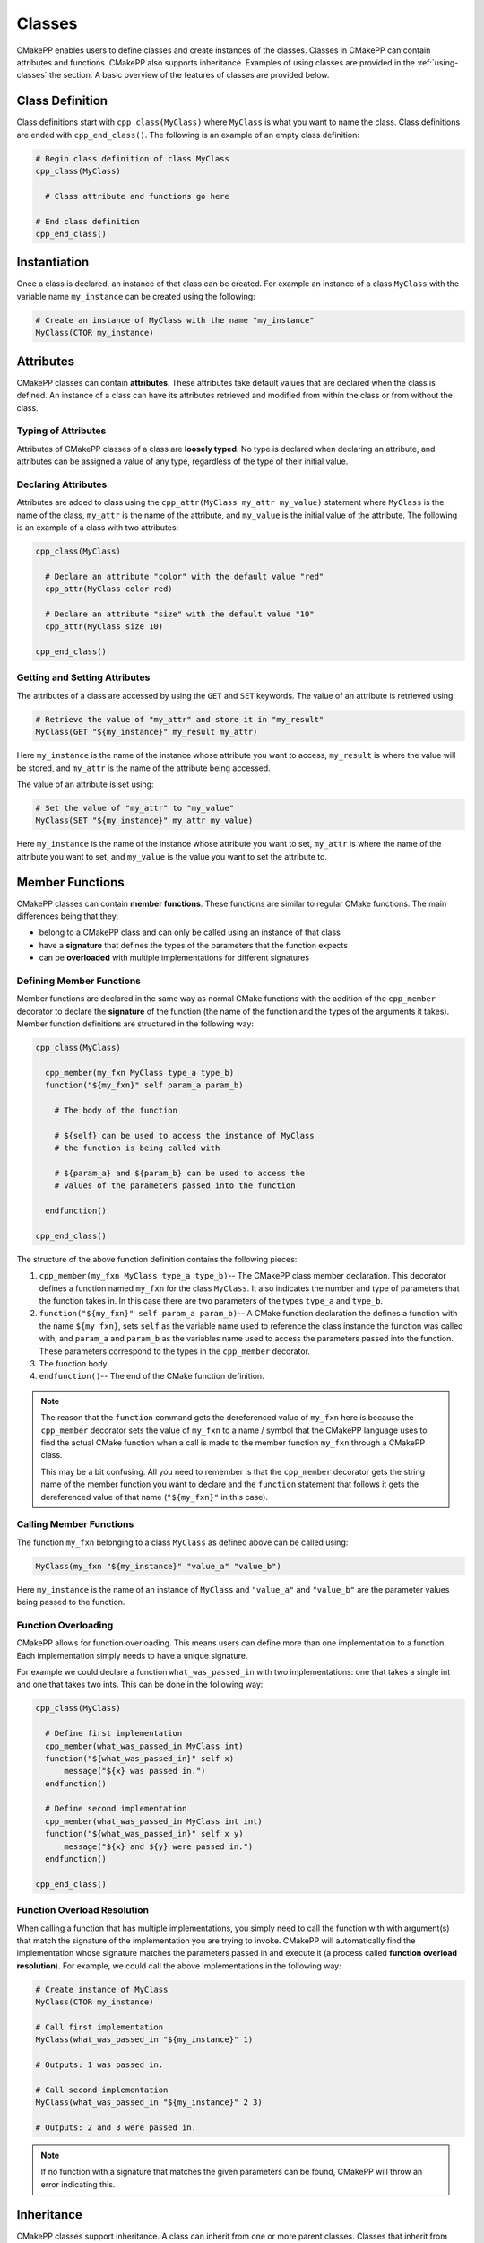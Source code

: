 *******
Classes
*******

CMakePP enables users to define classes and create instances of the classes.
Classes in CMakePP can contain attributes and functions. CMakePP also
supports inheritance. Examples of using classes are provided in the
:ref:`using-classes` the section. A basic overview of the features of classes
are provided below.

Class Definition
================

Class definitions start with ``cpp_class(MyClass)`` where ``MyClass`` is what
you want to name the class. Class definitions are ended with
``cpp_end_class()``. The following is an example of an empty class definition:

.. code-block:: cmake

  # Begin class definition of class MyClass
  cpp_class(MyClass)

    # Class attribute and functions go here

  # End class definition
  cpp_end_class()

Instantiation
=============

Once a class is declared, an instance of that class can be created. For example
an instance of a class ``MyClass`` with the variable name ``my_instance`` can be
created using the following:

.. code-block:: cmake

  # Create an instance of MyClass with the name "my_instance"
  MyClass(CTOR my_instance)

Attributes
==========

CMakePP classes can contain **attributes**. These attributes take default values
that are declared when the class is defined. An instance of a class can have
its attributes retrieved and modified from within the class or from without the
class.

Typing of Attributes
--------------------

Attributes of CMakePP classes of a class are **loosely typed**. No type is
declared when declaring an attribute, and attributes can be assigned a value of
any type, regardless of the type of their initial value.

Declaring Attributes
--------------------

Attributes are added to class using the ``cpp_attr(MyClass my_attr my_value)``
statement where ``MyClass`` is the name of the class, ``my_attr`` is the name of
the attribute, and ``my_value`` is the initial value of the attribute. The
following is an example of a class with two attributes:

.. code-block:: cmake

  cpp_class(MyClass)

    # Declare an attribute "color" with the default value "red"
    cpp_attr(MyClass color red)

    # Declare an attribute "size" with the default value "10"
    cpp_attr(MyClass size 10)

  cpp_end_class()

Getting and Setting Attributes
------------------------------

The attributes of a class are accessed by using the ``GET`` and ``SET``
keywords. The value of an attribute is retrieved using:

.. code-block:: cmake

  # Retrieve the value of "my_attr" and store it in "my_result"
  MyClass(GET "${my_instance}" my_result my_attr)

Here ``my_instance`` is the name of the instance whose attribute you want to
access, ``my_result`` is where the value will be stored, and ``my_attr`` is
the name of the attribute being accessed.

The value of an attribute is set using:

.. code-block:: cmake

  # Set the value of "my_attr" to "my_value"
  MyClass(SET "${my_instance}" my_attr my_value)

Here ``my_instance`` is the name of the instance whose attribute you want to
set, ``my_attr`` is where the name of the attribute you want to set, and
``my_value`` is the value you want to set the attribute to.

Member Functions
================

CMakePP classes can contain **member functions**. These functions are similar to
regular CMake functions. The main differences being that they:

* belong to a CMakePP class and can only be called using an instance of that
  class
* have a **signature** that defines the types of the parameters that the
  function expects
* can be **overloaded** with multiple implementations for different signatures

Defining Member Functions
-------------------------

Member functions are declared in the same way as normal CMake functions with
the addition of the ``cpp_member`` decorator to declare the **signature** of the
function (the name of the function and the types of the arguments it takes).
Member function definitions are structured in the following way:

.. code-block:: cmake

  cpp_class(MyClass)

    cpp_member(my_fxn MyClass type_a type_b)
    function("${my_fxn}" self param_a param_b)

      # The body of the function

      # ${self} can be used to access the instance of MyClass
      # the function is being called with

      # ${param_a} and ${param_b} can be used to access the
      # values of the parameters passed into the function

    endfunction()

  cpp_end_class()

The structure of the above function definition contains the following pieces:

1. ``cpp_member(my_fxn MyClass type_a type_b)``-- The CMakePP class member
   declaration. This decorator defines a function named ``my_fxn`` for the class
   ``MyClass``. It also indicates the number and type of parameters that the
   function takes in. In this case there are two parameters of the types
   ``type_a`` and ``type_b``.
2. ``function("${my_fxn}" self param_a param_b)``-- A CMake function declaration
   the defines a function with the name ``${my_fxn}``, sets ``self`` as the
   variable name used to reference the class instance the function was called
   with, and ``param_a`` and ``param_b`` as the variables name used to access
   the parameters passed into the function. These parameters correspond to the
   types in the ``cpp_member`` decorator.

3. The function body.

4. ``endfunction()``-- The end of the CMake function definition.

.. note::

  The reason that the ``function`` command gets the dereferenced value of
  ``my_fxn`` here is because the ``cpp_member`` decorator sets the value of
  ``my_fxn`` to a name / symbol that the CMakePP language uses to find the
  actual CMake function when a call is made to the member function ``my_fxn``
  through a CMakePP class.

  This may be a bit confusing. All you need to remember is that the
  ``cpp_member`` decorator gets the string name of the member function you want to
  declare and the ``function`` statement that follows it gets the dereferenced
  value of that name (``"${my_fxn}"`` in this case).

Calling Member Functions
------------------------

The function ``my_fxn`` belonging to a class ``MyClass`` as defined above can
be called using:

.. code-block:: cmake

  MyClass(my_fxn "${my_instance}" "value_a" "value_b")

Here ``my_instance`` is the name of an instance of ``MyClass`` and ``"value_a"``
and ``"value_b"`` are the parameter values being passed to the function.

Function Overloading
--------------------

CMakePP allows for function overloading. This means users can define more than
one implementation to a function. Each implementation simply needs to have a
unique signature.

For example we could declare a function ``what_was_passed_in`` with two
implementations: one that takes a single int and one that takes two ints. This
can be done in the following way:

.. code-block:: cmake

  cpp_class(MyClass)

    # Define first implementation
    cpp_member(what_was_passed_in MyClass int)
    function("${what_was_passed_in}" self x)
        message("${x} was passed in.")
    endfunction()

    # Define second implementation
    cpp_member(what_was_passed_in MyClass int int)
    function("${what_was_passed_in}" self x y)
        message("${x} and ${y} were passed in.")
    endfunction()

  cpp_end_class()

Function Overload Resolution
----------------------------

When calling a function that has multiple implementations, you simply need to
call the function with with argument(s) that match the signature of the
implementation you are trying to invoke. CMakePP will automatically find the
implementation whose signature matches the parameters passed in and execute it
(a process called **function overload resolution**). For example, we could call
the above implementations in the following way:

.. code-block:: cmake

  # Create instance of MyClass
  MyClass(CTOR my_instance)

  # Call first implementation
  MyClass(what_was_passed_in "${my_instance}" 1)

  # Outputs: 1 was passed in.

  # Call second implementation
  MyClass(what_was_passed_in "${my_instance}" 2 3)

  # Outputs: 2 and 3 were passed in.

.. note::

  If no function with a signature that matches the given parameters can be
  found, CMakePP will throw an error indicating this.

Inheritance
===========

CMakePP classes support inheritance. A class can inherit from one or more
parent classes. Classes that inherit from another class are referred to as
**derived classes**.

Attribute Inheritance
---------------------

A class that inherits from a parent class inherits all of the parent class's
attributes as well as the default values of those attributes. The default values
can be overridden by simply declaring an attribute of the same name in the
derived class with a new default value.

Function Inheritance
--------------------

A class that inherits from a parent class inherits all of the functions defined
in that parent class. The inherited functions can be overridden with a new
implementation in the derived class by adding a function definition with a
signature that matches the signature of the function in the parent class.

Creating a Derived Class
------------------------

To create a derived class, we need a parent class that our derived class will
inherit from. We will use the following parent class:

.. code-block:: cmake

  cpp_class(ParentClass)

    # Declare some attributes with default values
    cpp_attr(ParentClass color red)
    cpp_attr(ParentClass size 10)

    # Declare a function taking some parameters
    cpp_member(my_fxn ParentClass desc desc)
    function("${my_fxn}" self param_a param_b)
      # Function body
    endfunction()

    # Declare a function taking no parameters
    cpp_member(another_fxn ParentClass)
    function("${another_fxn}" self)
      # Function body
    endfunction()

  cpp_end_class()

To create a class called ``ChildClass`` that derives from ``ParentClass`` we
just need to pass ``ParentClass`` as a parameter into the ``cpp_class``
statement we use to declare ``ChildClass``. This looks like:

.. code-block:: cmake

  cpp_class(ChildClass ParentClass)

    # Derived class definition

  cpp_end_class()

We can define ``ChildClass`` that:

* Keeps the inherited default value for the attribute ``size``
* Keeps the inherited implementation for the function ``another_fxn``
* Overrides the ``color`` attribute
* Overrides the member function ``my_fxn``
* Declares a new attribute ``name``
* Declares and a new member function ``new_fxn``

This can be done with the following:

.. code-block:: cmake

  cpp_class(ChildClass ParentClass)

    # Override the default value "color" attribute
    cpp_attr(ChildClass color blue)

    # Add a new attribute "name" belonging to ChildClass
    cpp_attr(ChildClass name "My Name")

    # Override the "my_fxn" function
    cpp_member(my_fxn ChildClass desc desc)
    function("${my_fxn}" self param_a param_b)
      # Function body with different implementation
    endfunction()

    # Add a new function "new_fxn" belonging to ChildClass
    cpp_member(new_fxn ChildClass)
    function("${new_fxn}" self)
      # Function body
    endfunction()

  cpp_end_class()

Using a Derived Class
---------------------

We can create an instance of our derived class using the following:

.. code-block:: cmake

  # Create an instance of ChildClass
  ChildClass(CTOR child_instance)

The **inherited** attributes and functions of the parent class can be accessed
through the derived class as well as the parent class:

.. code-block:: cmake

  # Access an inherited attribute through the derived class and parent class
  ChildClass(GET "${child_instance}" my_result size)
  ParentClass(GET "${child_instance}" my_result size)

  # Access an inherited function through the derived class and parent class
  ChildClass(another_fxn "${child_instance}")
  ParentClass(another_fxn "${child_instance}")

The **overidden** attributes and functions in the derived class can be through
the derived class as well as well as the parent class:

.. code-block:: cmake

  # Access an overridden attribute through the derived class and parent class
  ChildClass(GET "${child_instance}" my_result color)
  ParentClass(GET "${child_instance}" my_result color)

  # Access an overridden function through the derived class and parent class
  ChildClass(my_fxn "${child_instance}" "value_a" "value_b")
  ParentClass(my_fxn "${child_instance}" "value_a" "value_b")

The **newly declared** attributes and functions in the derived class that are
not present in the parent class can be accessed through the derived class as
well as the parent class:

.. code-block:: cmake

  # Access a newly declared attribute that is present in ChildClass and not
  # ParentClass through the derived class and parent class
  ChildClass(GET "${child_instance}" my_result name)
  ParentClass(GET "${child_instance}" my_result name)

  # Access a newly declared function that is present in ChildClass and not
  # ParentClass through the derived class and parent class
  ChildClass(new_fxn "${child_instance}")
  ParentClass(new_fxn "${child_instance}")

Multiple Class Inheritance
--------------------------

A class can inherit from multiple classes. If the parent classes both have
attributes or functions that have the same name, CMakePP will resolve in
the following way:

1. CMakePP will check for the attribute or function in the first parent class
   passed into the ``cpp_class`` macro where the subclass is defined.
2. If the attribute / function is found there it will use that
   attribute / function.
3. If the attribute / function is not found, it will search in the next parent
   class that was passed into the ``cpp_class`` macro.
4. CMakePP will continue searching subsequent parent classes until the
   attribute / function is found or it runs out of parent classes to search
   (upon which an error will be thrown).

For example, if a derived class called ``ChildClass`` is defined using:

.. code-block:: cmake

  cpp_class(ChildClass ParentClass1 ParentClass2)

Then CMakePP will search for attributes / functions in ``ParentClass1`` first
and then ``ParentClass2``.
